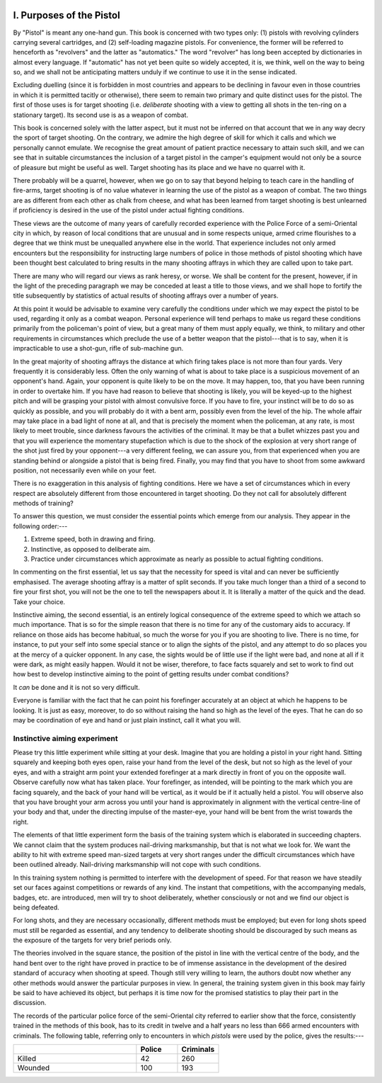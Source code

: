 .. _i_chapter:

.. image:: ../_static/Vignette1.png

I. Purposes of the Pistol
=========================

By "Pistol" is meant any one-hand gun. This book
is concerned with two types only: (1) pistols with
revolving cylinders carrying several cartridges, and
(2) self-loading magazine pistols. For convenience,
the former will be referred to henceforth as
"revolvers" and the latter as "automatics." The
word "revolver" has long been accepted by dictionaries
in almost every language. If "automatic"
has not yet been quite so widely accepted, it is, we
think, well on the way to being so, and we shall not
be anticipating matters unduly if we continue to use
it in the sense indicated.

Excluding duelling (since it is forbidden in most
countries and appears to be declining in favour even
in those countries in which it is permitted tacitly or
otherwise), there seem to remain two primary and
quite distinct uses for the pistol. The first of those
uses is for target shooting (i.e. *deliberate* shooting
with a view to getting all shots in the ten-ring on a
stationary target). Its second use is as a weapon
of combat.

This book is concerned solely with the latter aspect,
but it must not be inferred on that account that we
in any way decry the sport of target shooting. On
the contrary, we admire the high degree of skill for
which it calls and which we personally cannot emulate.
We recognise the great amount of patient practice
necessary to attain such skill, and we can see that
in suitable circumstances the inclusion of a target
pistol in the camper's equipment would not only be
a source of pleasure but might be useful as well.
Target shooting has its place and we have no quarrel
with it.

There probably will be a quarrel, however, when
we go on to say that beyond helping to teach care in
the handling of fire-arms, target shooting is of no
value whatever in learning the use of the pistol as
a weapon of combat. The two things are as different
from each other as chalk from cheese, and what has
been learned from target shooting is best unlearned
if proficiency is desired in the use of the pistol under
actual fighting conditions.

These views are the outcome of many years of
carefully recorded experience with the Police Force
of a semi-Oriental city in which, by reason of local
conditions that are unusual and in some respects
unique, armed crime flourishes to a degree that we
think must be unequalled anywhere else in the world.
That experience includes not only armed encounters
but the responsibility for instructing large numbers
of police in those methods of pistol shooting which
have been thought best calculated to bring results
in the many shooting affrays in which they are called
upon to take part.

There are many who will regard our views as rank
heresy, or worse. We shall be content for the present,
however, if in the light of the preceding paragraph
we may be conceded at least a title to those views,
and we shall hope to fortify the title subsequently
by statistics of actual results of shooting affrays over
a number of years.

At this point it would be advisable to examine very
carefully the conditions under which we may expect
the pistol to be used, regarding it only as a combat
weapon. Personal experience will tend perhaps to
make us regard these conditions primarily from the
policeman's point of view, but a great many of them
must apply equally, we think, to military and other
requirements in circumstances which preclude the
use of a better weapon that the pistol---that is to
say, when it is impracticable to use a shot-gun, rifle
of sub-machine gun.

In the great majority of shooting affrays the
distance at which firing takes place is not more
than four yards. Very frequently it is considerably
less. Often the only warning of what is about to
take place is a suspicious movement of an opponent's
hand. Again, your opponent is quite likely to be
on the move. It may happen, too, that you have been
running in order to overtake him. If you have had
reason to believe that shooting is likely, you will be
keyed-up to the highest pitch and will be grasping
your pistol with almost convulsive force. If you
have to fire, your instinct will be to do so as quickly
as possible, and you will probably do it with a bent
arm, possibly even from the level of the hip. The
whole affair may take place in a bad light of none
at all, and that is precisely the moment when the
policeman, at any rate, is most likely to meet trouble,
since darkness favours the activities of the criminal.
It may be that a bullet whizzes past you and that
you will experience the momentary stupefaction
which is due to the shock of the explosion at very
short range of the shot just fired by your opponent---a
very different feeling, we can assure you, from
that experienced when you are standing behind or
alongside a pistol that is being fired. Finally, you
may find that you have to shoot from some
awkward position, not necessarily even while on
your feet.

There is no exaggeration in this analysis of fighting
conditions. Here we have a set of circumstances
which in every respect are absolutely different
from those encountered in target shooting. Do
they not call for absolutely different methods of
training?

To answer this question, we must consider the
essential points which emerge from our analysis.
They appear in the following order:---

1. Extreme speed, both in drawing and firing.
2. Instinctive, as opposed to deliberate aim.
3. Practice under circumstances which approximate
   as nearly as possible to actual fighting conditions.

In commenting on the first essential, let us say that
the necessity for speed is vital and can never be
sufficiently emphasised. The average shooting affray
is a matter of split seconds. If you take much longer
than a third of a second to fire your first shot, you
will not be the one to tell the newspapers about it.
It is literally a matter of the quick and the dead.
Take your choice.

Instinctive aiming, the second essential, is an
entirely logical consequence of the extreme speed to
which we attach so much importance. That is so
for the simple reason that there is no time for any
of the customary aids to accuracy. If reliance on
those aids has become habitual, so much the worse
for you if you are shooting to live. There is no time,
for instance, to put your self into some special stance
or to align the sights of the pistol, and any attempt
to do so places you at the mercy of a quicker opponent.
In any case, the sights would be of little use if the
light were bad, and none at all if it were dark, as might
easily happen. Would it not be wiser, therefore, to
face facts squarely and set to work to find out how
best to develop instinctive aiming to the point of
getting results under combat conditions?

It *can* be done and it is not so very difficult.

Everyone is familiar with the fact that he can
point his forefinger accurately at an object at which
he happens to be looking. It is just as easy, moreover,
to do so without raising the hand so high as the
level of the eyes. That he can do so may be
coordination of eye and hand or just plain instinct,
call it what you will.

.. _i_experiment:

Instinctive aiming experiment
-----------------------------

Please try this little experiment while sitting at
your desk. Imagine that you are holding a pistol in
your right hand. Sitting squarely and keeping both
eyes open, raise your hand from the level of the
desk, but not so high as the level of your eyes, and
with a straight arm point your extended forefinger
at a mark directly in front of you on the opposite
wall. Observe carefully now what has taken place.
Your forefinger, as intended, will be pointing to the
mark which you are facing squarely, and the back of
your hand will be vertical, as it would be if it
actually held a pistol. You will observe also that
you have brought your arm across you until your
hand is approximately in alignment with the vertical
centre-line of your body and that, under the directing
impulse of the master-eye, your hand will be bent from
the wrist towards the right.

The elements of that little experiment form the
basis of the training system which is elaborated in
succeeding chapters. We cannot claim that the
system produces nail-driving marksmanship, but
that is not what we look for. We want the ability
to hit with extreme speed man-sized targets at very
short ranges under the difficult circumstances which
have been outlined already. Nail-driving marksmanship
will not cope with such conditions.

In this training system nothing is permitted to
interfere with the development of speed. For that
reason we have steadily set our faces against competitions
or rewards of any kind. The instant that
competitions, with the accompanying medals, badges,
etc. are introduced, men will try to shoot deliberately,
whether consciously or not and we find our object
is being defeated.

For long shots, and they are necessary occasionally,
different methods must be employed; but even for
long shots speed must still be regarded as essential,
and any tendency to deliberate shooting should be
discouraged by such means as the exposure of the
targets for very brief periods only.

The theories involved in the square stance, the
position of the pistol in line with the vertical centre
of the body, and the hand bent over to the right
have proved in practice to be of immense assistance
in the development of the desired standard of
accuracy when shooting at speed. Though still very
willing to learn, the authors doubt now whether any
other methods would answer the particular purposes
in view. In general, the training system given in this
book may fairly be said to have achieved its object,
but perhaps it is time now for the promised statistics
to play their part in the discussion.

The records of the particular police force of the
semi-Oriental city referred to earlier show that the
force, consistently trained in the methods of this
book, has to its credit in twelve and a half years no
less than 666 armed encounters with criminals. The
following table, referring only to encounters in
which *pistols* were used by the police, gives the
results:---

.. csv-table::
   :header: "", "Police", "Criminals"
   :widths: 30, 10, 10

   "Killed", 42, 260
   "Wounded", 100, 193